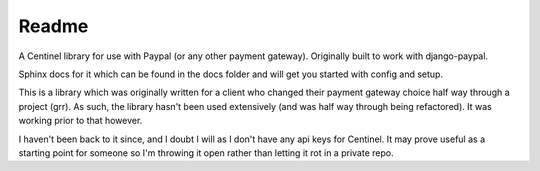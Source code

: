 Readme
======

A Centinel library for use with Paypal (or any other payment gateway).  Originally built to work with django-paypal.

Sphinx docs for it which can be found in the docs folder and will get you started with config and setup.

This is a library which was originally written for a client who changed their payment gateway choice half way through a project (grr).  As such, the library hasn't been used extensively (and was half way through being refactored).  It was working prior to that however.

I haven't been back to it since, and I doubt I will as I don't have any api keys for Centinel.  It may prove useful as a starting point for someone so I'm throwing it open rather than letting it rot in a private repo.
